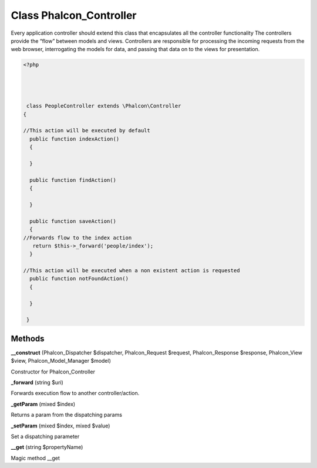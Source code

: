 Class **Phalcon_Controller**
============================

Every application controller should extend this class that encapsulates all the controller functionality   The controllers provide the “flow” between models and views. Controllers are responsible  for processing the incoming requests from the web browser, interrogating the models for data,  and passing that data on to the views for presentation.  

.. code-block:: php

    <?php

    
    
    
     class PeopleController extends \Phalcon\Controller 
    {
    
    //This action will be executed by default
      public function indexAction()
      {
    
      }
    
      public function findAction()
      {
    
      }
    
      public function saveAction()
      {
    //Forwards flow to the index action
       return $this->_forward('people/index');
      }
    
    //This action will be executed when a non existent action is requested
      public function notFoundAction()
      {
    
      }
    
     }

Methods
---------

**__construct** (Phalcon_Dispatcher $dispatcher, Phalcon_Request $request, Phalcon_Response $response, Phalcon_View $view, Phalcon_Model_Manager $model)

Constructor for Phalcon_Controller

**_forward** (string $uri)

Forwards execution flow to another controller/action.

**_getParam** (mixed $index)

Returns a param from the dispatching params

**_setParam** (mixed $index, mixed $value)

Set a dispatching parameter

**__get** (string $propertyName)

Magic method __get

